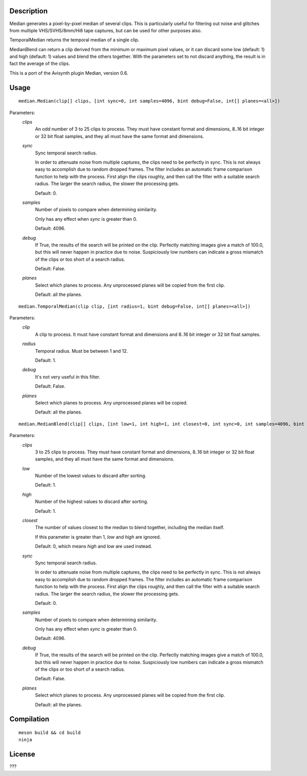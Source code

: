 Description
===========

Median generates a pixel-by-pixel median of several clips. This is particularly useful for filtering out noise and glitches from multiple VHS/SVHS/8mm/Hi8 tape captures, but can be used for other purposes also.

TemporalMedian returns the temporal median of a single clip.

MedianBlend can return a clip derived from the minimum or maximum pixel values, or it can discard some low (default: 1) and high (default: 1) values and blend the others together. With the parameters set to not discard anything, the result is in fact the average of the clips.

This is a port of the Avisynth plugin Median, version 0.6.


Usage
=====
::

    median.Median(clip[] clips, [int sync=0, int samples=4096, bint debug=False, int[] planes=<all>])


Parameters:
    *clips*
        An odd number of 3 to 25 clips to process. They must have constant format and dimensions, 8..16 bit
        integer or 32 bit float samples, and they all must have the same format and dimensions.

    *sync*
        Sync temporal search radius.

        In order to attenuate noise from multiple captures, the clips need to be perfectly in sync. This is not always easy to accomplish due to random dropped frames. The filter includes an automatic frame comparison function to help with the process. First align the clips roughly, and then call the filter with a suitable search radius. The larger the search radius, the slower the processing gets. 

        Default: 0.

    *samples*
        Number of pixels to compare when determining similarity.

        Only has any effect when *sync* is greater than 0.

        Default: 4096.

    *debug*
        If True, the results of the search will be printed on the clip. Perfectly matching images give a match of 100.0, but this will never happen in practice due to noise. Suspiciously low numbers can indicate a gross mismatch of the clips or too short of a search radius.

        Default: False.

    *planes*
        Select which planes to process. Any unprocessed planes will be
        copied from the first clip.

        Default: all the planes.


::

    median.TemporalMedian(clip clip, [int radius=1, bint debug=False, int[] planes=<all>])


Parameters:
    *clip*
        A clip to process. It must have constant format and dimensions and 8..16 bit
        integer or 32 bit float samples.

    *radius*
        Temporal radius. Must be between 1 and 12.

        Default: 1.

    *debug*
        It's not very useful in this filter.

        Default: False.

    *planes*
        Select which planes to process. Any unprocessed planes will be
        copied.

        Default: all the planes.


::

    median.MedianBlend(clip[] clips, [int low=1, int high=1, int closest=0, int sync=0, int samples=4096, bint debug=False, int[] planes=<all>])


Parameters:
    *clips*
        3 to 25 clips to process. They must have constant format and dimensions, 8..16 bit
        integer or 32 bit float samples, and they all must have the same format and dimensions.

    *low*
        Number of the lowest values to discard after sorting.

        Default: 1.

    *high*
        Number of the highest values to discard after sorting.

        Default: 1.

    *closest*
        The number of values closest to the median to blend together, including the median itself.

        If this parameter is greater than 1, *low* and *high* are ignored.

        Default: 0, which means *high* and *low* are used instead.

    *sync*
        Sync temporal search radius.

        In order to attenuate noise from multiple captures, the clips need to be perfectly in sync. This is not always easy to accomplish due to random dropped frames. The filter includes an automatic frame comparison function to help with the process. First align the clips roughly, and then call the filter with a suitable search radius. The larger the search radius, the slower the processing gets. 

        Default: 0.

    *samples*
        Number of pixels to compare when determining similarity.

        Only has any effect when *sync* is greater than 0.

        Default: 4096.

    *debug*
        If True, the results of the search will be printed on the clip. Perfectly matching images give a match of 100.0, but this will never happen in practice due to noise. Suspiciously low numbers can indicate a gross mismatch of the clips or too short of a search radius.

        Default: False.

    *planes*
        Select which planes to process. Any unprocessed planes will be
        copied from the first clip.

        Default: all the planes.


Compilation
===========

::

    meson build && cd build
    ninja


License
=======

???
